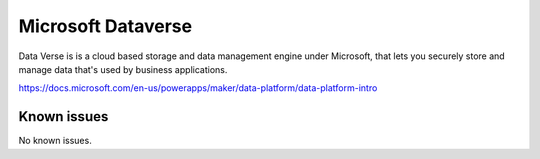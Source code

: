 .. _talk_dataverse:

Microsoft Dataverse
===================

Data Verse is  is a cloud based storage and data management engine under Microsoft, that lets you securely store and manage data that's used by business applications.

https://docs.microsoft.com/en-us/powerapps/maker/data-platform/data-platform-intro


.. jinja:: talk_system_dataverse
   :file: _jinja/system_mapping.jinja

Known issues
------------
No known issues.